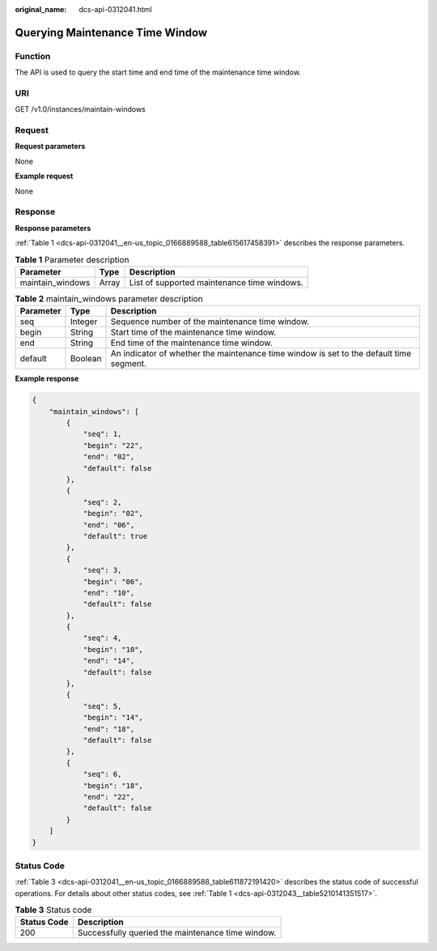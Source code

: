 :original_name: dcs-api-0312041.html

.. _dcs-api-0312041:

Querying Maintenance Time Window
================================

Function
--------

The API is used to query the start time and end time of the maintenance time window.

URI
---

GET /v1.0/instances/maintain-windows

Request
-------

**Request parameters**

None

**Example request**

None

Response
--------

**Response parameters**

:ref:`Table 1 <dcs-api-0312041__en-us_topic_0166889588_table615617458391>` describes the response parameters.

.. _dcs-api-0312041__en-us_topic_0166889588_table615617458391:

.. table:: **Table 1** Parameter description

   ================ ===== ===========================================
   Parameter        Type  Description
   ================ ===== ===========================================
   maintain_windows Array List of supported maintenance time windows.
   ================ ===== ===========================================

.. table:: **Table 2** maintain_windows parameter description

   +-----------+---------+-----------------------------------------------------------------------------------------+
   | Parameter | Type    | Description                                                                             |
   +===========+=========+=========================================================================================+
   | seq       | Integer | Sequence number of the maintenance time window.                                         |
   +-----------+---------+-----------------------------------------------------------------------------------------+
   | begin     | String  | Start time of the maintenance time window.                                              |
   +-----------+---------+-----------------------------------------------------------------------------------------+
   | end       | String  | End time of the maintenance time window.                                                |
   +-----------+---------+-----------------------------------------------------------------------------------------+
   | default   | Boolean | An indicator of whether the maintenance time window is set to the default time segment. |
   +-----------+---------+-----------------------------------------------------------------------------------------+

**Example response**

.. code-block::

   {
       "maintain_windows": [
           {
               "seq": 1,
               "begin": "22",
               "end": "02",
               "default": false
           },
           {
               "seq": 2,
               "begin": "02",
               "end": "06",
               "default": true
           },
           {
               "seq": 3,
               "begin": "06",
               "end": "10",
               "default": false
           },
           {
               "seq": 4,
               "begin": "10",
               "end": "14",
               "default": false
           },
           {
               "seq": 5,
               "begin": "14",
               "end": "18",
               "default": false
           },
           {
               "seq": 6,
               "begin": "18",
               "end": "22",
               "default": false
           }
       ]
   }

Status Code
-----------

:ref:`Table 3 <dcs-api-0312041__en-us_topic_0166889588_table611872191420>` describes the status code of successful operations. For details about other status codes, see :ref:`Table 1 <dcs-api-0312043__table5210141351517>`.

.. _dcs-api-0312041__en-us_topic_0166889588_table611872191420:

.. table:: **Table 3** Status code

   =========== =================================================
   Status Code Description
   =========== =================================================
   200         Successfully queried the maintenance time window.
   =========== =================================================
